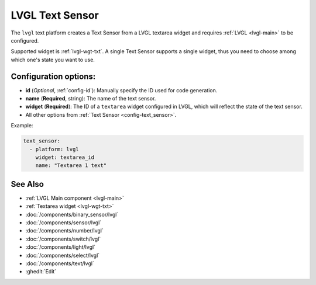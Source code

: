 .. _lvgl-txs:

LVGL Text Sensor
================

.. seo::
    :description: Instructions for setting up an LVGL textarea Text Sensor.
    :image: ../images/lvgl_c_txt.png

The ``lvgl`` text platform creates a Text Sensor from a LVGL textarea widget
and requires :ref:`LVGL <lvgl-main>` to be configured.

Supported widget is :ref:`lvgl-wgt-txt`. A single Text Sensor supports
a single widget, thus you need to choose among which one's state you want to use.


Configuration options:
----------------------

- **id** (*Optional*, :ref:`config-id`): Manually specify the ID used for code generation.
- **name** (**Required**, string): The name of the text sensor.
- **widget** (**Required**): The ID of a ``textarea`` widget configured in LVGL, which will reflect the state of the text sensor.
- All other options from :ref:`Text Sensor <config-text_sensor>`.

Example:

.. code-block:: yaml

    text_sensor:
      - platform: lvgl
        widget: textarea_id
        name: "Textarea 1 text"

See Also
--------
- :ref:`LVGL Main component <lvgl-main>`
- :ref:`Textarea widget <lvgl-wgt-txt>`
- :doc:`/components/binary_sensor/lvgl`
- :doc:`/components/sensor/lvgl`
- :doc:`/components/number/lvgl`
- :doc:`/components/switch/lvgl`
- :doc:`/components/light/lvgl`
- :doc:`/components/select/lvgl`
- :doc:`/components/text/lvgl`
- :ghedit:`Edit`
